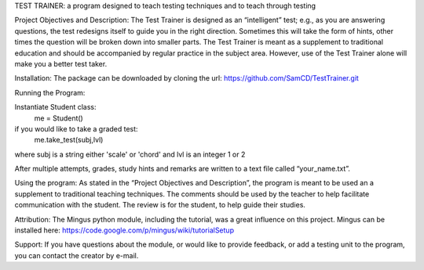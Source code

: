 TEST TRAINER: a program designed to teach testing techniques and to teach through testing

Project Objectives and Description: The Test Trainer is designed as an “intelligent” test; e.g., as you are answering questions, the test redesigns itself to guide you in the right direction. Sometimes this will take the form of hints, other times the question will be broken down into smaller parts. The Test Trainer is meant as a supplement to traditional education and should be accompanied by regular practice in the subject area. However, use of the Test Trainer alone will make you a better test taker.

Installation: The package can be downloaded by cloning the url:
https://github.com/SamCD/TestTrainer.git

Running the Program:

Instantiate Student class:
    me = Student()

if you would like to take a graded test:
    me.take_test(subj,lvl)
where subj is a string either 'scale' or 'chord' and lvl is an integer 1 or 2
    

After multiple attempts, grades, study hints and remarks are written to a text file called “your_name.txt”.

Using the program:
As stated in the “Project Objectives and Description”, the program is meant to be used an a supplement to traditional teaching techniques. The comments should be used by the teacher to help facilitate communication with the student. The review is for the student, to help guide their studies.

Attribution: The Mingus python module, including the tutorial,  was a great influence on this project.
Mingus can be installed here:
https://code.google.com/p/mingus/wiki/tutorialSetup

Support: If you have questions about the module, or would like to provide feedback, or add a testing unit to the program, you can contact the creator by e-mail.


